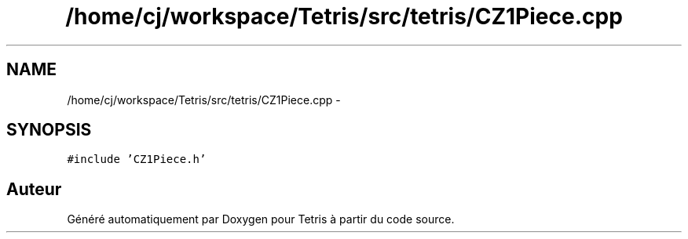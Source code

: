 .TH "/home/cj/workspace/Tetris/src/tetris/CZ1Piece.cpp" 3 "Vendredi Février 21 2014" "Version alpha" "Tetris" \" -*- nroff -*-
.ad l
.nh
.SH NAME
/home/cj/workspace/Tetris/src/tetris/CZ1Piece.cpp \- 
.SH SYNOPSIS
.br
.PP
\fC#include 'CZ1Piece\&.h'\fP
.br

.SH "Auteur"
.PP 
Généré automatiquement par Doxygen pour Tetris à partir du code source\&.
